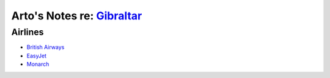 ************************************************************************
Arto's Notes re: `Gibraltar <https://en.wikipedia.org/wiki/Gibraltar>`__
************************************************************************

Airlines
========

* `British Airways
  <https://www.britishairways.com/en-gb/destinations/gibraltar/flights-to-gibraltar>`__
* `EasyJet
  <http://www.easyjet.com/en/cheap-flights/gibraltar/london-gatwick>`__
* `Monarch
  <http://www.monarch.co.uk/gibraltar/flights>`__
